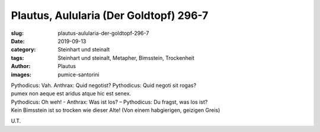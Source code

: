 Plautus, Aulularia (Der Goldtopf) 296-7
=======================================

:slug: plautus-aulularia-der-goldtopf-296-7
:date: 2019-09-13
:category: Steinhart und steinalt
:tags: Steinhart und steinalt, Metapher, Bimsstein, Trockenheit
:author: Plautus
:images: pumice-santorini

.. class:: original

    | Pythodicus: Vah. Anthrax: Quid negotist? Pythodicus: Quid negoti sit rogas?
    | pumex non aeque est aridus atque hic est senex.

.. class:: translation

    | Pythodicus: Oh weh! - Anthrax: Was ist los? – Pythodicus: Du fragst, was los ist?
    | Kein Bimsstein ist so trocken wie dieser Alte! (Von einem habgierigen, geizigen Greis)

.. class:: translation-source

    U.T.
